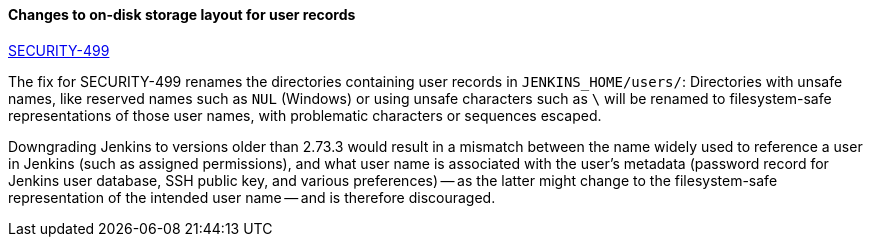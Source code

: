:page-layout: upgrades
==== Changes to on-disk storage layout for user records

link:/security/advisory/2017-11-08/[SECURITY-499]

The fix for SECURITY-499 renames the directories containing user records in `JENKINS_HOME/users/`:
Directories with unsafe names, like reserved names such as `NUL` (Windows) or using unsafe characters such as `\` will be renamed to filesystem-safe representations of those user names, with problematic characters or sequences escaped.

Downgrading Jenkins to versions older than 2.73.3 would result in a mismatch between the name widely used to reference a user in Jenkins (such as assigned permissions), and what user name is associated with the user's metadata (password record for Jenkins user database, SSH public key, and various preferences) -- as the latter might change to the filesystem-safe representation of the intended user name -- and is therefore discouraged.
